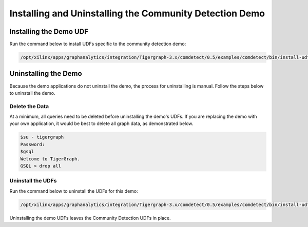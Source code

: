 Installing and Uninstalling the Community Detection Demo
========================================================

Installing the Demo UDF 
-----------------------

Run the command below to install UDFs specific to the community detection demo:

.. code-block:: bash

    /opt/xilinx/apps/graphanalytics/integration/Tigergraph-3.x/comdetect/0.5/examples/comdetect/bin/install-udf.sh


Uninstalling the Demo
---------------------

Because the demo applications do not uninstall the demo, the process for uninstalling is manual.
Follow the steps below to uninstall the demo.

Delete the Data
***************

At a minimum, all queries need to be deleted before uninstalling the demo's UDFs.  If you are replacing the demo
with your own application, it would be best to delete all graph data, as demonstrated below.

.. code-block:: bash

    $su - tigergraph
    Password:
    $gsql
    Welcome to TigerGraph.
    GSQL > drop all

Uninstall the UDFs
******************

Run the command below to uninstall the UDFs for this demo:

.. code-block:: bash

   /opt/xilinx/apps/graphanalytics/integration/Tigergraph-3.x/comdetect/0.5/examples/comdetect/bin/install-udf.sh -u

Uninstalling the demo UDFs leaves the Community Detection UDFs in place.
